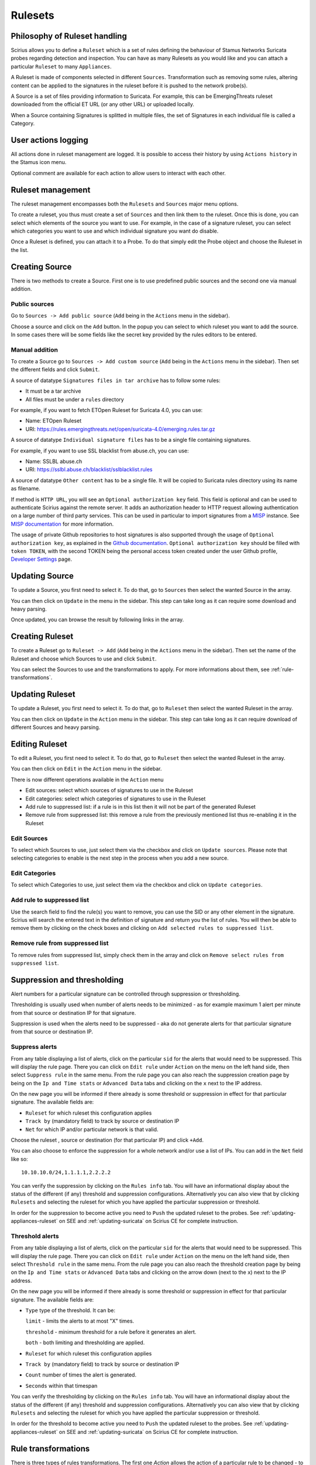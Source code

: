 .. _rulesets:

Rulesets
========

Philosophy of Ruleset handling
------------------------------

Scirius allows you to define a ``Ruleset`` which is a set of rules defining the behaviour
of Stamus Networks Suricata  probes regarding detection and inspection. You can have as many 
Rulesets as you would like and you can attach a particular ``Ruleset`` to many ``Appliances``.

.. index:: Ruleset

A Ruleset is made of components selected in different ``Sources``. Transformation such
as removing some rules, altering content can be applied to the signatures in the
ruleset before it is pushed to the network probe(s).

.. index:: Source

A Source is a set of
files providing information to Suricata. For example, this can be EmergingThreats 
ruleset downloaded from the official ET URL (or any other URL) or uploaded locally.

.. index:: Category

When a Source containing Signatures is splitted in multiple files, the set of Signatures in each individual
file is called a Category.

User actions logging
--------------------

All actions done in ruleset management are logged. It is possible to access
their history by using ``Actions history`` in the Stamus icon menu.

Optional comment are available for each action to allow users to interact
with each other.

Ruleset management
------------------

The ruleset management encompasses both the ``Rulesets`` and ``Sources`` major menu options.

To create a ruleset, you thus must create a set of ``Sources`` and then link them to the
ruleset. Once this is done, you can select which elements of the source you want to
use. For example, in the case of a signature ruleset, you can select which categories
you want to use and which individual signature you want do disable.

Once a Ruleset is defined, you can attach it to a Probe. To do that simply edit
the Probe object and choose the Ruleset in the list.

Creating Source
---------------

There is two methods to create a Source. First one is to use predefined public sources
and the second one via manual addition.

Public sources
~~~~~~~~~~~~~~

Go to ``Sources -> Add public source`` (``Add`` being in the ``Actions`` menu in the sidebar).

Choose a source and click on the ``Add`` button. In the popup you can select to which ruleset you
want to add the source. In some cases there will be some fields like the secret key provided by
the rules editors to be entered.

Manual addition
~~~~~~~~~~~~~~~

To create a Source go to ``Sources -> Add custom source`` (``Add`` being in the
``Actions`` menu in the sidebar). Then set the different fields and click ``Submit``.

A source of datatype ``Signatures files in tar archive`` has to follow some rules:

* It must be a tar archive
* All files must be under a ``rules`` directory

For example, if you want to fetch ETOpen Ruleset for Suricata 4.0, you can use:

* Name: ETOpen Ruleset
* URI: https://rules.emergingthreats.net/open/suricata-4.0/emerging.rules.tar.gz

A source of datatype ``Individual signature files`` has to be a single file containing
signatures.

For example, if you want to use SSL blacklist from abuse.ch, you can use:

* Name: SSLBL abuse.ch
* URI: https://sslbl.abuse.ch/blacklist/sslblacklist.rules

A source of datatype ``Other content`` has to be a single file. It will be copied
to Suricata rules directory using its name as filename.

If method is ``HTTP URL``, you will see an ``Optional authorization key`` field. This
field is optional and can be used to authenticate Scirius against the remote server.
It adds an authorization header to HTTP request allowing authentication on a large number of
third party services.
This can be used in particular to import signatures from a `MISP <http://www.misp-project.org/>`_ instance. See
`MISP documentation <https://www.circl.lu/doc/misp/automation/#automation-api>`_ for more information.

The usage of private Github repositories to host signatures is also supported through the usage of ``Optional authorization key``, as explained in the `Github documentation <https://developer.github.com/v3/auth/>`_. ``Optional authorization key`` should be filled with ``token TOKEN``, with the second TOKEN being the personal access token created under the user Github profile, `Developer Settings <https://github.com/settings/tokens>`_ page.

Updating Source
---------------

To update a Source, you first need to select it. To do that, go to ``Sources`` then
select the wanted Source in the array.

You can then click on ``Update`` in the menu in the sidebar. This step can take long
as it can require some download and heavy parsing.

Once updated, you can browse the result by following links in the array.

Creating Ruleset
----------------

To create a Ruleset go to ``Ruleset -> Add`` (``Add`` being in the
``Actions`` menu in the sidebar). Then set the name of the Ruleset
and choose which Sources to use and click ``Submit``.

You can select the Sources to use and the transformations to apply. For more informations
about them, see :ref:`rule-transformations`.

Updating Ruleset
----------------

To update a Ruleset, you first need to select it. To do that, go to ``Ruleset`` then
select the wanted Ruleset in the array.

You can then click on ``Update`` in the ``Action`` menu in the sidebar. This step can take long
as it can require download of different Sources and heavy parsing.

Editing Ruleset
---------------

To edit a Ruleset, you first need to select it. To do that, go to ``Ruleset`` then
select the wanted Ruleset in the array.

You can then click on ``Edit`` in the ``Action`` menu in the sidebar. 

There is now different operations available in the ``Action`` menu

* Edit sources: select which sources of signatures to use in the Ruleset
* Edit categories: select which categories of signatures to use in the Ruleset
* Add rule to suppressed list: if a rule is in this list then it will not be part of the generated Ruleset
* Remove rule from suppressed list: this remove a rule from the previously mentioned list thus re-enabling it in the Ruleset

Edit Sources
~~~~~~~~~~~~

To select which Sources to use, just select them via the checkbox and click on ``Update sources``. Please
note that selecting categories to enable is the next step in the process when you add a new source.

Edit Categories
~~~~~~~~~~~~~~~

To select which Categories to use, just select them via the checkbox and click on ``Update categories``.

Add rule to suppressed list
~~~~~~~~~~~~~~~~~~~~~~~~~~~

Use the search field to find the rule(s) you want to remove, you can use the SID or any other element in the signature. Scirius will search the entered text in the definition of signature and return you the list of rules.
You will then be able to remove them by clicking on the check boxes and clicking on ``Add selected rules to suppressed list``.

Remove rule from suppressed list
~~~~~~~~~~~~~~~~~~~~~~~~~~~~~~~~

To remove rules from suppressed list, simply check them in the array and click on ``Remove select rules from suppressed list``.


Suppression and thresholding
----------------------------

Alert numbers for a particular signature can be controlled through suppression or thresholding.

.. index:: Thresholding

Thresholding is usually used when number of alerts needs to be  minimized - as for example maximum 1 alert per minute from that source or destination IP for that signature.

.. index:: Suppression

Suppression is used when the alerts need to be suppressed - aka do not generate alerts for that particular signature from that source or destination IP.

Suppress alerts
~~~~~~~~~~~~~~~

From any table displaying a list of alerts, click on the particular ``sid`` for the alerts that would need to be suppressed. This will
display the rule page. There you can click on ``Edit rule`` under ``Action`` on the menu on the left hand side, then select ``Suppress rule`` in the same menu.
From the rule page you can also reach the suppression creation page by being on the ``Ip and Time stats`` or ``Advanced Data`` tabs and clicking on 
the ``x`` next to the IP address.

On the new page you will be informed if there already is some threshold or suppression in effect for that particular signature.
The available fields are: 

- ``Ruleset`` for which ruleset this configuration applies
- ``Track by`` (mandatory field) to track by source or destination IP
- ``Net`` for which IP and/or particular network is that valid.

Choose the ruleset , source or destination (for that particular IP) and click ``+Add``.

You can also choose to enforce the suppression for a whole network and/or use a list of IPs. You can add in the ``Net`` field like so:  ::

 10.10.10.0/24,1.1.1.1,2.2.2.2

You can verify the suppression by clicking on the ``Rules info`` tab. You will have an informational display about the status of the different (if any) threshold and suppression configurations.
Alternatively you can also view that by clicking ``Rulesets`` and selecting the ruleset for which you have applied the particular suppression or threshold.

In order for the suppression to become active you need to ``Push`` the updated ruleset to the probes. See :ref:`updating-appliances-ruleset` on SEE and :ref:`updating-suricata` on Scirius CE for complete instruction.


Threshold alerts
~~~~~~~~~~~~~~~~

From any table displaying a list of alerts, click on the particular ``sid`` for the alerts that would need to be suppressed. This will
display the rule page. There you can click on ``Edit rule`` under ``Action`` on the menu on the left hand side, then select ``Threshold rule`` in the same menu.
From the rule page you can also reach the threshold creation page by being on the ``Ip and Time stats`` or ``Advanced Data`` tabs and clicking on 
the arrow down (next to the ``x``) next to the IP address.

On the new page you will be informed if there already is some threshold or suppression in effect for that particular signature.
The available fields are: 

- ``Type`` type of the threshold. It can be:
  
  ``limit`` - limits the alerts to at most "X" times.
  
  ``threshold`` - minimum threshold for a rule before it generates an alert.
  
  ``both`` - both limiting and thresholding are applied.
  
- ``Ruleset`` for which ruleset this configuration applies
- ``Track by`` (mandatory field) to track by source or destination IP
- ``Count`` number of times the alert is generated.
- ``Seconds`` within that timespan

You can verify the thresholding by clicking on the ``Rules info`` tab. You will have an informational display about the status of the different (if any) threshold and suppression configurations.
Alternatively you can also view that by clicking ``Rulesets`` and selecting the ruleset for which you have applied the particular suppression or threshold.

In order for the threshold to become active you need to ``Push`` the updated ruleset to the probes. See :ref:`updating-appliances-ruleset` on SEE and :ref:`updating-suricata` on Scirius CE for complete instruction.

.. _rule-transformations:

Rule transformations
--------------------

.. index:: Transformations

There is three types of rules transformations.  
The first one `Action` allows the action of a particular rule to be changed - to drop, reject or filestore.
Please note these actions requires advanced knowledge about rules and the rule keywords language.
Second one is `Lateral` that modify the rules to detect lateral movement and third one is `Target` that update
signatures by adding the target keyword.

Transformation are relative to a ruleset. But they can be set globally on a ruleset or set on a category or on a specific rule. So it is easy to handle exceptions.

Action transformation
~~~~~~~~~~~~~~~~~~~~~

Once you have a particular rule that you would like to transform  - in the rule's details page on the left hand side panel under ``Actions`` click 
``Transform rule``. You will be presented with a few choices:  

- Type of transformation to choose form:  

  ``drop`` - (IPS mode) will convert the rule from alert to drop - aka IPS mode needs to be explicitly set up and configured before hand.
  
  ``reject`` - (IDPS/hybrid) will convert the rule from alert to reject meaning that when triggered a RST/or dst unreachable  packets will be send to both the src and dst IP.
  
  ``filestore`` - will convert those rules only that have protocols allowing for file extraction - for example ``alert http...`` or ``alert smtp``
  
- Choose a ruleset you wish the newly transformed rule to be added/registered in.

**NOTE:** A particular rule can be transformed only once.

**NOTE:** For using the ``drop`` functionality you need to have a valid IPS setup.

After you make the desired selection you can add in a comment for the purpose of accountability and click on ``Valid``.
You will have the details about the transformed rule in the ``Information`` tab. You can review and confirm the transformation and the ruleset it is add in alongside any comments.

Only rules that are active can be transformed. If a rule is not active in a particular ruleset it will not have the transformation or 
suppress/threshold options available on the left hand side panel. To make it active you can toggle the availability of that rule by clicking 
on the ``Toggle availability`` option on the left hand side panel menu.

The history tab of the rule details page will have any comments and changes to the transformed rule for traceability.

Lateral movement
~~~~~~~~~~~~~~~~

Signatures are often written with the EXTERNAL_NET and HOME_NET variables and this means they won't match
if both sides of a flow are in the HOME_NET. Thus, lateral movements are not detected. This transformation
change EXTERNAL_NET to any to be able to detect lateral movements.

The option can have three values:

- No: the replacement is not done
- Yes: EXTERNAL_NET is replaced by any
- Auto: Substitution is done if signature verify some properties

Target keyword
~~~~~~~~~~~~~~

Available since Suricata 4.0, the target keyword can be used to tell which side of a flow triggering
a signature is the target. If this key is present then related events are enhanced to contain the source
and target of the attack.

The option can have four values:

- Auto: an algorithm is used to determine the target if there is one
- Destination: target is the destination IP
- Source: target is the source IP
- None: no transformation is done

